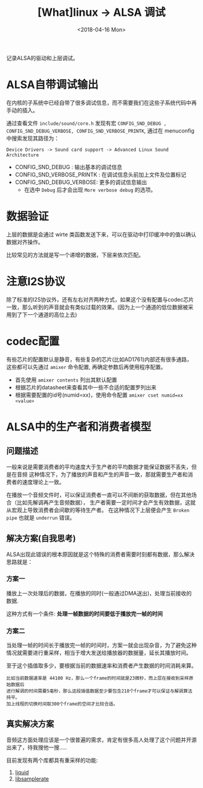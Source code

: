 #+TITLE: [What]linux -> ALSA 调试
#+DATE:  <2018-04-16 Mon> 
#+TAGS: driver
#+LAYOUT: post 
#+CATEGORIES: linux, driver, ALSA
#+NAME: <linux_driver_ALSA_debug.org>
#+OPTIONS: ^:nil 
#+OPTIONS: ^:{}

记录ALSA的驱动和上层调试。
#+BEGIN_HTML
<!--more-->
#+END_HTML
* ALSA自带调试输出
在内核的子系统中已经自带了很多调试信息，而不需要我们在这些子系统代码中再手动的插入。

通过查看文件 =include/sound/core.h= 发现有宏 =CONFIG_SND_DEBUG , CONFIG_SND_DEBUG_VERBOSE, CONFIG_SND_VERBOSE_PRINTK=, 通过在 menuconfig 中搜索发现其路径为：
#+begin_example
Device Drivers -> Sound card support -> Advanced Linux Sound Architecture 
#+end_example
- CONFIG_SND_DEBUG : 输出基本的调试信息
- CONFIG_SND_VERBOSE_PRINTK : 在调试信息头前加上文件及位置标记
- CONFIG_SND_DEBUG_VERBOSE: 更多的调试信息输出
  + 在选中 =Debug= 后才会出现 =More verbose debug= 的选项。
* 数据验证
上层的数据是会通过 wirte 类函数发送下来，可以在驱动中打印缓冲中的值以确认数据对齐操作。

比较常见的方法就是写一个递增的数据，下层来依次匹配。
* 注意I2S协议
除了标准的I2S协议外，还有左右对齐两种方式，如果这个没有配置与codec芯片一致，那么听到的声音就会有类似过载的效果。(因为上一个通道的低位数据被采用到了下一个通道的高位上去)
* codec配置
有些芯片的配置默认是静音，有些复杂的芯片(比如AD1761)内部还有很多通路，这些都可以先通过 =amixer= 命令配置, 再确定参数后再使用程序配置。
- 首先使用 =amixer contents= 列出其默认配置
- 根据芯片的datasheet来查看其中一些不合适的配置罗列出来
- 根据需要配置的id号(numid=xx)，使用命令配置 =amixer cset numid=xx <value>=
* ALSA中的生产者和消费者模型
** 问题描述
一般来说是需要消费者的平均速度大于生产者的平均数据才能保证数据不丢失，但是在音频
这种情况下，为了播放的声音和产生的声音一致，那就需要生产者和消费者的速度理论上一致。

在播放一个音频文件时，可以保证消费者一直可以不间断的获取数据，但在其他场合（比如先解调再产生音频数据），
生产者需要一定时间才会产生有效数据，这就从宏观上导致消费者会间歇的等待生产者。
在这种情况下上层便会产生 =Broken pipe= 也就是 =underrun= 错误。
** 解决方案(自我思考)
ALSA出现此错误的根本原因就是这个特殊的消费者需要时刻都有数据，那么解决思路就是：
*** 方案一
播放上一次处理后的数据，在播放的同时(一般通过DMA送出)，处理当前接收的数据.

这种方式有一个条件: *处理一帧数据的时间要低于播放完一帧的时间*
*** 方案二
当处理一帧的时间长于播放完一帧的时间时，方案一就会出现杂音，为了避免这种情况就需要进行重采样，相当于增大发送给播放器的数据量，延长其播放时间。

至于这个插值取多少，要根据当前的数据速率和消费者产生数据的时间消耗来算。
#+BEGIN_EXAMPLE
  比如当前数据速率是 44100 Hz，那么一个frame的时间就是23微秒，而上层在接收到采样原始数据后
  进行解调的时间需要5毫秒，那么这段插值数据至少要包含218个frame才可以保证与解调算法持平。
  加上线程的切换时间取300个frame的空间才比较合适。
#+END_EXAMPLE
** 真实解决方案
音频这方面处理应该是一个很普遍的需求，肯定有很多高人处理了这个问题并开源出来了，待我搜他一搜.....

目前发现有两个库都具有重采样的功能:
1. [[http://liquidsdr.org/doc/resamp/][liquid]]
2. [[https://github.com/erikd/libsamplerate][libsamplerate]]
